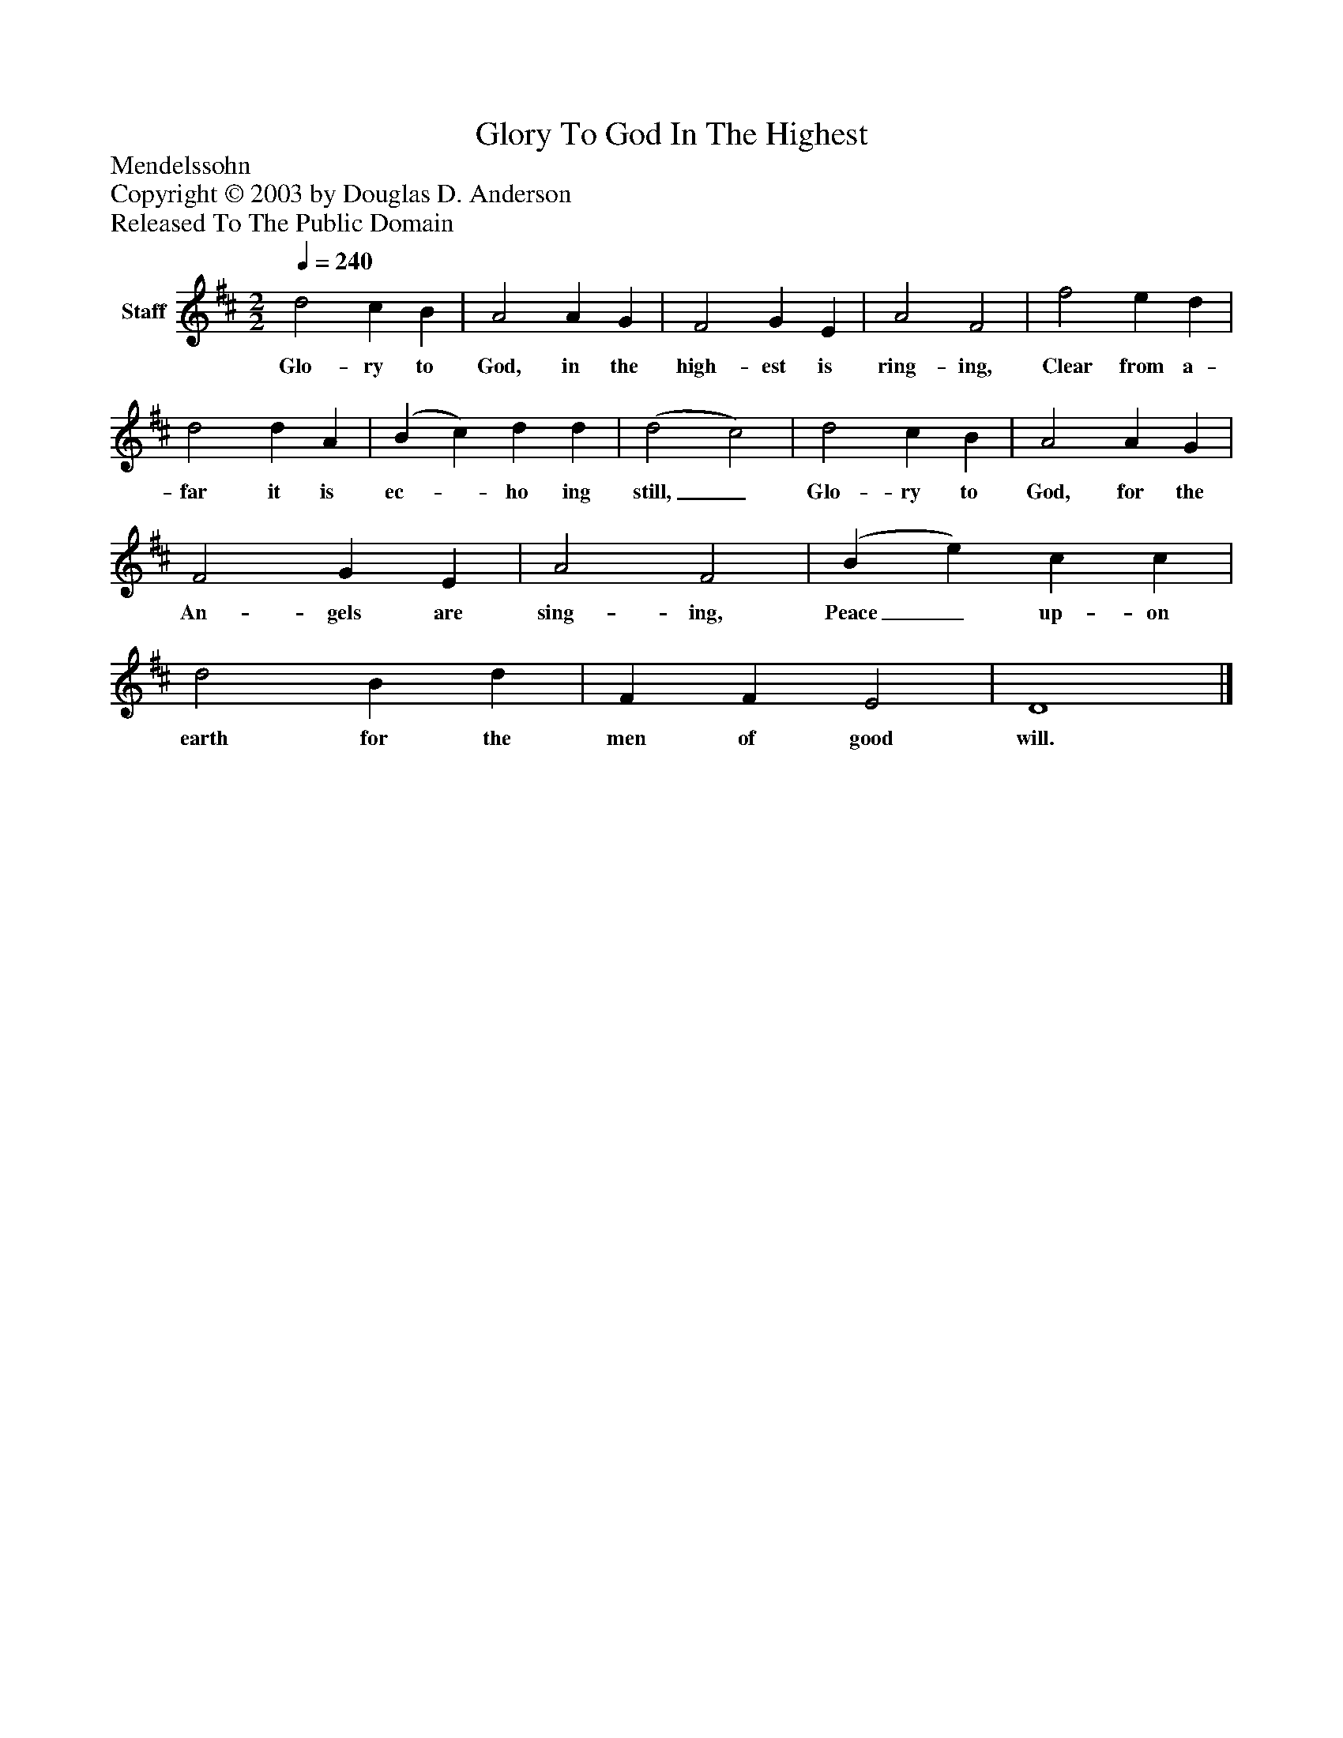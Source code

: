%%abc-creator mxml2abc 1.4
%%abc-version 2.0
%%continueall true
%%titletrim true
%%titleformat A-1 T C1, Z-1, S-1
X: 0
T: Glory To God In The Highest
Z: Mendelssohn
Z: Copyright © 2003 by Douglas D. Anderson
Z: Released To The Public Domain
L: 1/4
M: 2/2
Q: 1/4=240
V: P1 name="Staff"
%%MIDI program 1 19
K: D
[V: P1]  d2 c B | A2 A G | F2 G E | A2 F2 | f2 e d | d2 d A | (B c) d d | (d2 c2) | d2 c B | A2 A G | F2 G E | A2 F2 | (B e) c c | d2 B d | F F E2 | D4|]
w: Glo- ry to God, in the high- est is ring- ing, Clear from a- far it is ec-_ ho ing still,_ Glo- ry to God, for the An- gels are sing- ing, Peace_ up- on earth for the men of good will.

